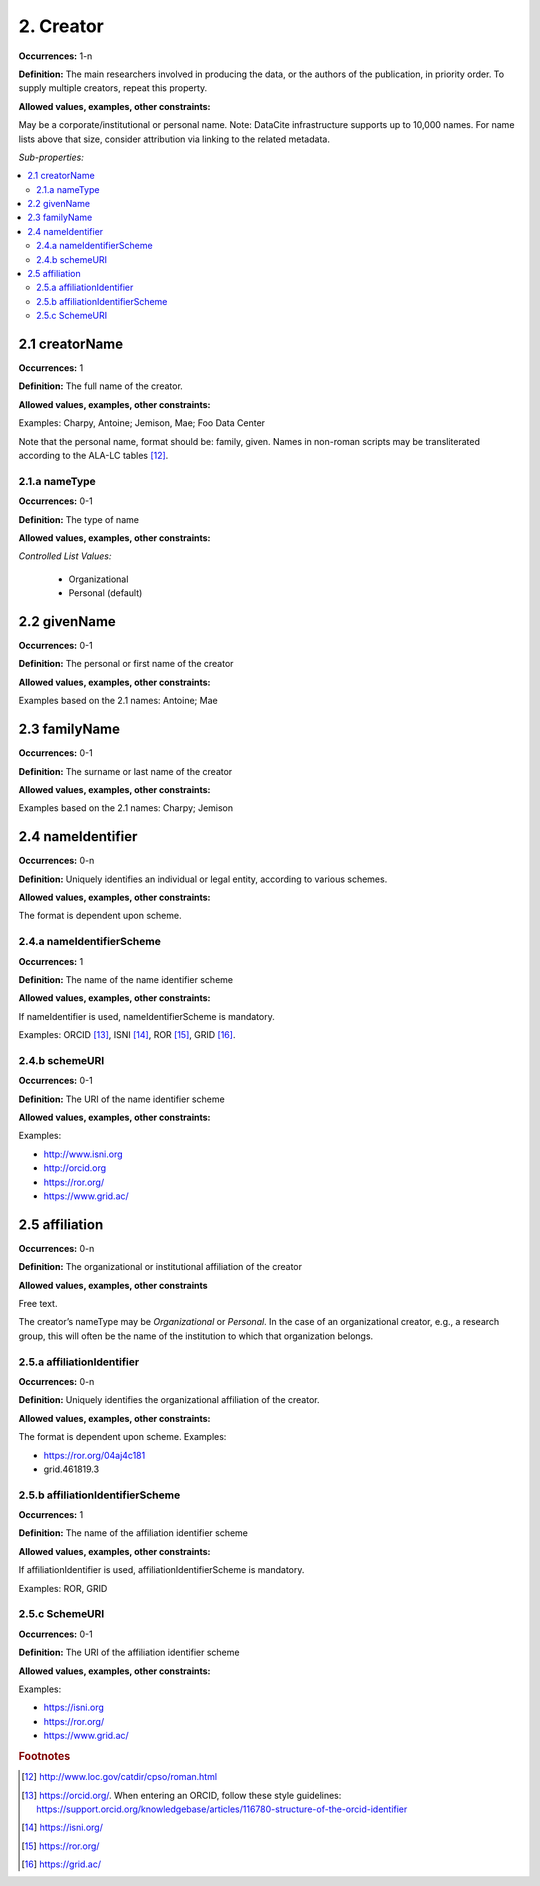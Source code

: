 2. Creator
====================

**Occurrences:** 1-n

**Definition:** The main researchers involved in producing the data, or the authors of the publication, in priority order. To supply multiple creators, repeat this property.

**Allowed values, examples, other constraints:**

May be a corporate/institutional or personal name. Note: DataCite infrastructure supports up to 10,000 names. For name lists above that size, consider attribution via linking to the related metadata.

*Sub-properties:*

.. contents:: :local:

2.1 creatorName
~~~~~~~~~~~~~~~~~~~

**Occurrences:** 1

**Definition:** The full name of the creator.

**Allowed values, examples, other constraints:**

Examples: Charpy, Antoine; Jemison, Mae; Foo Data Center

Note that the personal name, format should be: family, given. Names in non-roman scripts may be transliterated according to the ALA-LC tables [12]_.

2.1.a nameType
^^^^^^^^^^^^^^^^^^^

**Occurrences:** 0-1

**Definition:** The type of name

**Allowed values, examples, other constraints:**

*Controlled List Values:*

 * Organizational
 * Personal (default)


2.2 givenName
~~~~~~~~~~~~~~~~~~~

**Occurrences:** 0-1

**Definition:** The personal or first name of the creator

**Allowed values, examples, other constraints:**

Examples based on the 2.1 names: Antoine; Mae


2.3 familyName
~~~~~~~~~~~~~~~~~~~

**Occurrences:** 0-1

**Definition:** The surname or last name of the creator

**Allowed values, examples, other constraints:**

Examples based on the 2.1 names: Charpy; Jemison


2.4 nameIdentifier
~~~~~~~~~~~~~~~~~~~~~~

**Occurrences:** 0-n

**Definition:** Uniquely identifies an individual or legal entity, according to various schemes.

**Allowed values, examples, other constraints:**

The format is dependent upon scheme.


2.4.a nameIdentifierScheme
^^^^^^^^^^^^^^^^^^^^^^^^^^^^^^

**Occurrences:** 1

**Definition:** The name of the name identifier scheme

**Allowed values, examples, other constraints:**

If nameIdentifier is used, nameIdentifierScheme is mandatory.

Examples: ORCID [13]_, ISNI [14]_, ROR [15]_, GRID [16]_.


2.4.b schemeURI
^^^^^^^^^^^^^^^^^^^

**Occurrences:** 0-1

**Definition:** The URI of the name identifier scheme

**Allowed values, examples, other constraints:**

Examples:

* http://www.isni.org
* http://orcid.org
* https://ror.org/
* https://www.grid.ac/


2.5 affiliation
~~~~~~~~~~~~~~~~~~~

**Occurrences:** 0-n

**Definition:** The organizational or institutional affiliation of the creator

**Allowed values, examples, other constraints**

Free text.

The creator’s nameType may be *Organizational* or *Personal*. In the case of an organizational creator, e.g., a research group,
this will often be the name of the institution to which that organization belongs.

2.5.a affiliationIdentifier
^^^^^^^^^^^^^^^^^^^^^^^^^^^^^

**Occurrences:** 0-n

**Definition:** Uniquely identifies the organizational affiliation of the creator.

**Allowed values, examples, other constraints:**

The format is dependent upon scheme. Examples:

* https://ror.org/04aj4c181
* grid.461819.3

2.5.b affiliationIdentifierScheme
^^^^^^^^^^^^^^^^^^^^^^^^^^^^^^^^^^^

**Occurrences:** 1

**Definition:** The name of the affiliation identifier scheme

**Allowed values, examples, other constraints:**

If affiliationIdentifier is used, affiliationIdentifierScheme is mandatory.

Examples: ROR, GRID

2.5.c SchemeURI
^^^^^^^^^^^^^^^^^^^

**Occurrences:** 0-1

**Definition:** The URI of the affiliation identifier scheme

**Allowed values, examples, other constraints:**

Examples:

* https://isni.org
* https://ror.org/
* https://www.grid.ac/

.. rubric:: Footnotes
.. [12] http://www.loc.gov/catdir/cpso/roman.html
.. [13] https://orcid.org/. When entering an ORCID, follow these style guidelines: https://support.orcid.org/knowledgebase/articles/116780-structure-of-the-orcid-identifier
.. [14] https://isni.org/
.. [15] https://ror.org/
.. [16] https://grid.ac/
